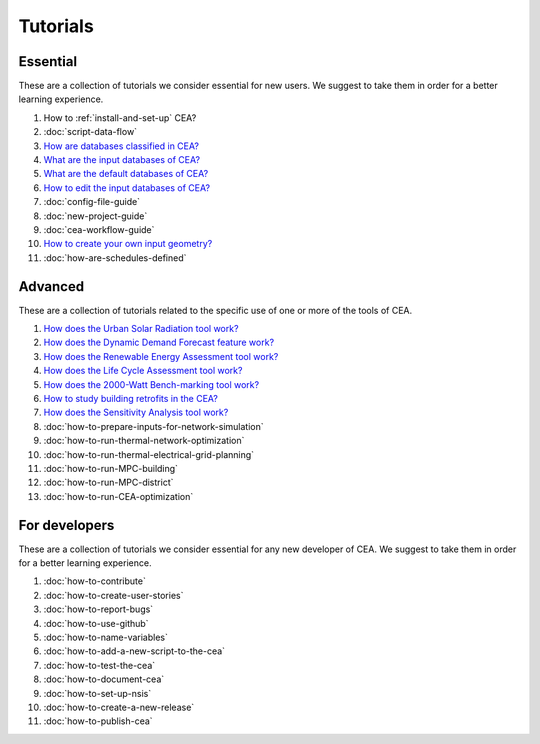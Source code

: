 Tutorials
==========

Essential
----------

These are a collection of tutorials we consider essential for new users. We suggest to take them in order for a better learning experience.

#. How to :ref:`install-and-set-up` CEA?
#. :doc:`script-data-flow`
#. `How are databases classified in CEA? <https://docs.google.com/presentation/d/1ECZJNMyTH057jbrpc4QIyfrh1cWaNbR_tThuvdOqlS8/edit?usp=sharing>`__
#. `What are the input databases of CEA? <https://docs.google.com/presentation/d/14cgSAhNGnjTDLx_rco9mWU9FFLk0s50FBd_ud9AK7pU/edit?usp=sharing>`__
#. `What are the default databases of CEA? <https://docs.google.com/presentation/d/1xMG-Vhmqh0jwdLih6WgwFzJrzhlPGdocQKdzZvYnviI/edit?usp=sharing>`__
#. `How to edit the input databases of CEA? <https://docs.google.com/presentation/d/16LXsu0vbllRL-in_taABuiThJ2uMP9Q05m3ORdaQrvU/edit?usp=sharing>`__
#. :doc:`config-file-guide`
#. :doc:`new-project-guide`
#. :doc:`cea-workflow-guide`
#. `How to create your own input geometry? <https://cityenergyanalyst.com/creating-multiple-scenarios#create-new-geometry>`__
#. :doc:`how-are-schedules-defined`

Advanced
---------

These are a collection of tutorials related to the specific use of one or more of the tools of CEA.

#. `How does the Urban Solar Radiation tool work? <https://docs.google.com/presentation/d/1tPRfh0N-b31jf2DuNhfzLOaadhI9iTImCansuO_ldVs/edit?usp=sharing>`__
#. `How does the Dynamic Demand Forecast feature work? <https://docs.google.com/presentation/d/1o-xfDRPpt7zY2rxcsbTjmVwGqbWXSi_IrxKSaer59-M/edit?usp=sharing>`__
#. `How does the Renewable Energy Assessment tool work? <https://docs.google.com/presentation/d/1aLwicIC2RLbwXnq57B29v7ixdY8y-O80Po2uDYtRIiA/edit?usp=sharing>`__
#. `How does the Life Cycle Assessment tool work? <https://docs.google.com/presentation/d/1pjIVo0UUWJdgnHHs7OktD-r46jBMJ-tBg7DdAHwTWFY/edit?usp=sharing>`__
#. `How does the 2000-Watt Bench-marking tool work? <https://docs.google.com/presentation/d/1z9c48-prcs-Zw48959p4d2o972MPZ6J_NOTFthlM-0I/edit?usp=sharing>`__
#. `How to study building retrofits in the CEA?  <https://docs.google.com/presentation/d/1UNWl_XRJzXwKqV61DpQDC_i41pKmCgzdWaDcDVu7skU/edit?usp=sharing>`__
#. `How does the Sensitivity Analysis tool work? <https://docs.google.com/presentation/d/1_Jn8JTg2Jj7pJbPcrIl5noMwNlPRWFMfWQpsE7HY-8c/edit?usp=sharing>`__
#. :doc:`how-to-prepare-inputs-for-network-simulation`
#. :doc:`how-to-run-thermal-network-optimization`
#. :doc:`how-to-run-thermal-electrical-grid-planning`
#. :doc:`how-to-run-MPC-building`
#. :doc:`how-to-run-MPC-district`
#. :doc:`how-to-run-CEA-optimization`


For developers
--------------

These are a collection of tutorials we consider essential for any new developer of CEA. We suggest to take them in order for a better learning experience.

#. :doc:`how-to-contribute`
#. :doc:`how-to-create-user-stories`
#. :doc:`how-to-report-bugs`
#. :doc:`how-to-use-github`
#. :doc:`how-to-name-variables`
#. :doc:`how-to-add-a-new-script-to-the-cea`
#. :doc:`how-to-test-the-cea`
#. :doc:`how-to-document-cea`
#. :doc:`how-to-set-up-nsis`
#. :doc:`how-to-create-a-new-release`
#. :doc:`how-to-publish-cea`
